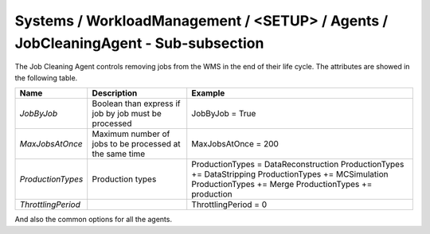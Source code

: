 Systems / WorkloadManagement / <SETUP> / Agents / JobCleaningAgent - Sub-subsection
===================================================================================

The Job Cleaning Agent controls removing jobs from the WMS in the end of their life cycle. The attributes are showed in the following table.

+--------------------+----------------------------------------+---------------------------------------+
| **Name**           | **Description**                        | **Example**                           |
+--------------------+----------------------------------------+---------------------------------------+
| *JobByJob*         | Boolean than express if job by job     | JobByJob = True                       |
|                    | must be processed                      |                                       |
+--------------------+----------------------------------------+---------------------------------------+
| *MaxJobsAtOnce*    | Maximum number of jobs to be processed | MaxJobsAtOnce = 200                   |
|                    | at the same time                       |                                       |
+--------------------+----------------------------------------+---------------------------------------+
| *ProductionTypes*  | Production types                       | ProductionTypes  = DataReconstruction |
|                    |                                        | ProductionTypes += DataStripping      |
|                    |                                        | ProductionTypes += MCSimulation       |
|                    |                                        | ProductionTypes += Merge              |
|                    |                                        | ProductionTypes += production         |
+--------------------+----------------------------------------+---------------------------------------+
| *ThrottlingPeriod* |                                        | ThrottlingPeriod = 0                  |
+--------------------+----------------------------------------+---------------------------------------+

And also the common options for all the agents.